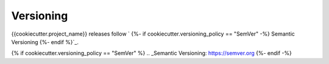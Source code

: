 **********
Versioning
**********

{{cookiecutter.project_name}} releases follow `
{%- if cookiecutter.versioning_policy == "SemVer" -%}
Semantic Versioning
{%- endif %}`_.


{% if cookiecutter.versioning_policy == "SemVer" %}
.. _Semantic Versioning: https://semver.org
{%- endif -%}
